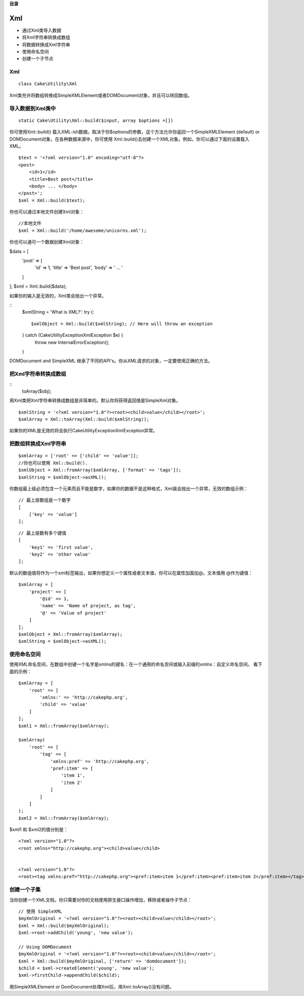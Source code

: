 **目录**

Xml
####
- 通过Xml类导入数据

- 将Xml字符串转换成数组

- 将数据转换成Xml字符串

- 使用命名空间

- 创建一个子节点


Xml
==============
::

    class Cake\Utility\Xml

Xml类充许将数组转换成SimpleXMLElement或者DOMDocument对象，并且可以转回数组。


导入数据到Xml类中
=================
::

    static Cake\Utility\Xml::build($input, array $options =[])

你可使用Xml::build() 载入XML-ish数据。取决于你$options的参数，这个方法允许你返回一个SimpleXMLElement (default) or DOMDocument对象，在各种数据来源中，你可使用 Xml::build()去创建一个XML对象。例如，你可以通过下面的设置载入XML。

::

    $text = '<?xml version="1.0" encoding="utf-8"?>
    <post>
        <id>1</id>
        <title>Best post</title>
        <body> ... </body>
    </post>';
    $xml = Xml::build($text);

你也可以通过本地文件创建Xml对象：
::

    //本地文件
    $xml = Xml::build('/home/awesome/unicorns.xml');

你也可以通可一个数据创建Xml对象：

$data = [
    'post' => [
        'id' => 1,
        'title' => 'Best post',
        'body' => ' ... '
    ]
];
$xml = Xml::build($data);

如果你的输入是无效的，Xml类会抛出一个异常。

::
    $xmlString = 'What is XML?':
    try {::
        $xmlObject = Xml::build($xmlString); // Here will throw an exception
    } catch (\Cake\Utility\Exception\XmlException $e) {
        throw new InternalErrorException();
    }

DOMDocument and SimpleXML 继承了不同的API's。你从XML请求的对象，一定要使用正确的方法。

把Xml字符串转换成数组
======================
::
    toArray($obj);

用Xml类把Xml字符串转换成数组是非简单的。默认你将获得返回值是SimpleXml对象。

::

    $xmlString = '<?xml version="1.0"?><root><child>value</child></root>';
    $xmlArray = Xml::toArray(Xml::build($xmlString));

如果你的XML是无效的将会执行Cake\Utility\Exception\XmlException异常。

把数组转换成Xml字符串
=======================
::

    $xmlArray = ['root' => ['child' => 'value']];
    //你也可以使用 Xml::build().
    $xmlObject = Xml::fromArray($xmlArray, ['format' => 'tags']);
    $xmlString = $xmlObject->asXML();


你数组最上级必须包含一个元素而且不能是数字，如果你的数据不是这种格式，Xml装会抛出一个异常，无效的数组示例：
::

    // 最上层数组是一个数字
    [
        ['key' => 'value']
    ];

::

    // 最上层数有多个键值
    [
        'key1' => 'first value',
        'key2' => 'other value'
    ];

默认的数组值将作为一个xml标签输出，如果你想定义一个属性或者文本值，你可以在属性加面加@。文本值用 @作为键值：

::

    $xmlArray = [
        'project' => [
            '@id' => 1,
            'name' => 'Name of project, as tag',
            '@' => 'Value of project'
        ]
    ];
    $xmlObject = Xml::fromArray($xmlArray);
    $xmlString = $xmlObject->asXML();

使用命名空间
============

使用XML命名空间，在数组中创键一个名字是xmlns的键名：在一个通用的命名空间或输入前缀的xmlns：自定义命名空间。 看下面的示例：

::

    $xmlArray = [
        'root' => [
            'xmlns:' => 'http://cakephp.org',
            'child' => 'value'
        ]
    ];
    $xml1 = Xml::fromArray($xmlArray);
    
    $xmlArray(
        'root' => [
            'tag' => [
                'xmlns:pref' => 'http://cakephp.org',
                'pref:item' => [
                    'item 1',
                    'item 2'
                ]
            ]
        ]
    );
    $xml2 = Xml::fromArray($xmlArray);


$xml1 和 $xml2的值分别是：

::

    <?xml version="1.0"?>
    <root xmlns="http://cakephp.org"><child>value</child>
    
    
    <?xml version="1.0"?>
    <root><tag xmlns:pref="http://cakephp.org"><pref:item>item 1</pref:item><pref:item>item 2</pref:item></tag></root>

创建一个子集
============

当你创建一个XML文档，你只需要对你的文档使用原生接口操作增加，移除或者操作子节点：

::

    // 使用 SimpleXML
    $myXmlOriginal = '<?xml version="1.0"?><root><child>value</child></root>';
    $xml = Xml::build($myXmlOriginal);
    $xml->root->addChild('young', 'new value');
    
    // Using DOMDocument
    $myXmlOriginal = '<?xml version="1.0"?><root><child>value</child></root>';
    $xml = Xml::build($myXmlOriginal, ['return' => 'domdocument']);
    $child = $xml->createElement('young', 'new value');
    $xml->firstChild->appendChild($child);

.. Interpreted Text
用SimpleXMLElement or DomDocument处理Xml后，用Xml::toArray()没有问题。


